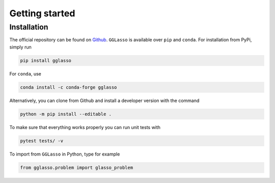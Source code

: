 Getting started
======================

.. _Github: https://github.com/fabian-sp/GGLasso

Installation
^^^^^^^^^^^^^^^^

The official repository can be found on `Github`_. ``GGLasso`` is available over ``pip`` and ``conda``. For installation from PyPi, simply run 

.. code-block::

     pip install gglasso

For ``conda``, use

.. code-block::

     conda install -c conda-forge gglasso

Alternatively, you can clone from Github and install a developer version with the command

.. code-block::

     python -m pip install --editable .


To make sure that everything works properly you can run unit tests with

.. code-block::

     pytest tests/ -v

To import from ``GGLasso`` in Python, type for example

.. code-block:: python

     from gglasso.problem import glasso_problem 


